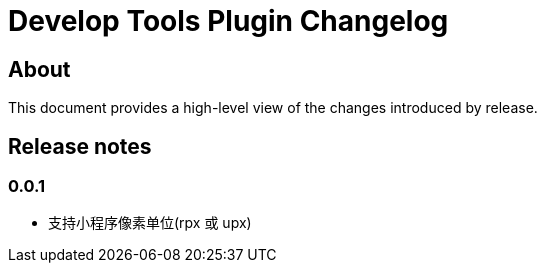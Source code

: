 = Develop Tools Plugin Changelog

== About

This document provides a high-level view of the changes introduced by release.

[[releasenotes]]
== Release notes

=== 0.0.1

- 支持小程序像素单位(rpx 或 upx)
